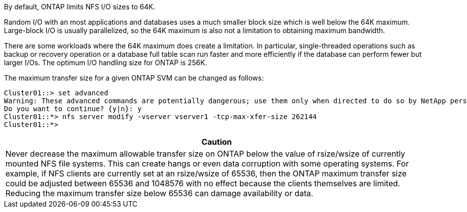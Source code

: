 By default, ONTAP limits NFS I/O sizes to 64K. 

Random I/O with an most applications and databases uses a much smaller block size which is well below the 64K maximum. Large-block I/O is usually parallelized, so the 64K maximum is also not a limitation to obtaining maximum bandwidth.

There are some workloads where the 64K maximum does create a limitation. In particular, single-threaded operations such as backup or recovery operation or a database full table scan run faster and more efficiently if the database can perform fewer but larger I/Os. The optimum I/O handling size for ONTAP is 256K. 

The maximum transfer size for a given ONTAP SVM can be changed as follows:

....
Cluster01::> set advanced
Warning: These advanced commands are potentially dangerous; use them only when directed to do so by NetApp personnel.
Do you want to continue? {y|n}: y
Cluster01::*> nfs server modify -vserver vserver1 -tcp-max-xfer-size 262144
Cluster01::*>
....

|===
|Caution

|Never decrease the maximum allowable transfer size on ONTAP below the value of rsize/wsize of currently mounted NFS file systems. This can create hangs or even data corruption with some operating systems. For example, if NFS clients are currently set at an rsize/wsize of 65536, then the ONTAP maximum transfer size could be adjusted between 65536 and 1048576 with no effect because the clients themselves are limited. Reducing the maximum transfer size below 65536 can damage availability or data.
|===